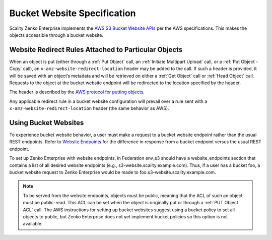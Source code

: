 .. _Bucket Website Specification:

Bucket Website Specification
============================

Scality Zenko Enterprise implements the `AWS S3 Bucket Website
APIs <http://docs.aws.amazon.com/AmazonS3/latest/dev/WebsiteHosting.html>`__
per the AWS specifications. This makes the objects accessible through a
bucket website.

Website Redirect Rules Attached to Particular Objects
-----------------------------------------------------

When an object is put (either through a :ref:`Put Object` call, an :ref:`Initiate Multipart Upload` call, or a :ref:`Put Object - Copy` call), an ``x-amz-website-redirect-location`` header may be added to the call. If
such a header is provided, it will be saved with an object’s metadata
and will be retrieved on either a :ref:`Get Object` call or :ref:`Head Object` call. Requests to the object at the bucket website endpoint will be redirected to the
location specified by the header.

The header is described by the `AWS protocol for putting
objects <http://docs.aws.amazon.com/AmazonS3/latest/API/RESTObjectPUT.html>`__.

Any applicable redirect rule in a bucket website configuration will
prevail over a rule sent with a ``x-amz-website-redirect-location``
header (the same behavior as AWS).

Using Bucket Websites
---------------------

To experience bucket website behavior, a user must make a request to a bucket website endpoint rather than the usual REST endpoints. Refer to `Website Endpoints <https://docs.aws.amazon.com/AmazonS3/latest/dev/WebsiteEndpoints.html>`_ for the difference in response from a bucket endpoint versus the usual REST endpoint.

To set up Zenko Enterprise with website endpoints, in Federation env_s3 should have a
website_endpoints section that contains a list of all desired website
endpoints (e.g., s3-website.scality.example.com). Thus, if a user has a
bucket foo, a bucket website request to Zenko Enterprise would be made to
foo.s3-website.scality.example.com.

.. note::

  To be served from the website endpoints, objects must be public, meaning
  that the ACL of such an object must be public-read. This ACL can be set
  when the object is originally put or through a :ref:`PUT Object
  ACL` call. The AWS instructions for setting up bucket websites suggest using a bucket
  policy to set all objects to public, but Zenko Enterprise does not yet implement bucket
  policies so this option is not available.
